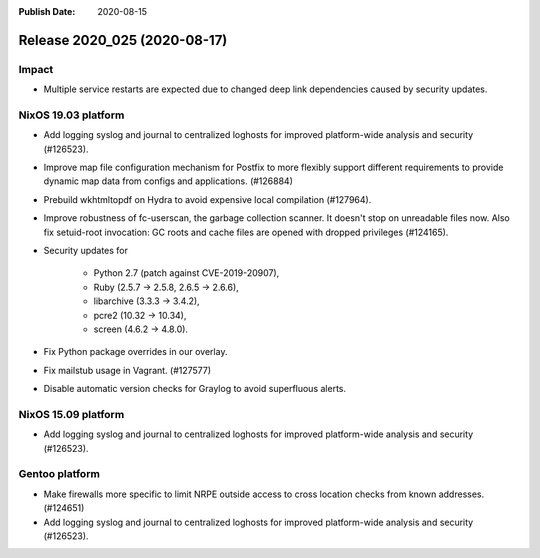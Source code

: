 :Publish Date: 2020-08-15

Release 2020_025 (2020-08-17)
-----------------------------

Impact
^^^^^^

* Multiple service restarts are expected due to changed deep link dependencies
  caused by security updates.


NixOS 19.03 platform
^^^^^^^^^^^^^^^^^^^^

* Add logging syslog and journal to centralized loghosts for improved
  platform-wide analysis and security (#126523).

* Improve map file configuration mechanism for Postfix to more flexibly support 
  different requirements to provide dynamic map data from configs and
  applications. (#126884)

* Prebuild wkhtmltopdf on Hydra to avoid expensive local compilation (#127964).

* Improve robustness of fc-userscan, the garbage collection scanner. It doesn't
  stop on unreadable files now. Also fix setuid-root invocation: GC roots and
  cache files are opened with dropped privileges (#124165).

* Security updates for 

	* Python 2.7 (patch against CVE-2019-20907),
	* Ruby (2.5.7 -> 2.5.8, 2.6.5 -> 2.6.6),
	* libarchive (3.3.3 -> 3.4.2),
	* pcre2 (10.32 -> 10.34),
	* screen (4.6.2 -> 4.8.0).

* Fix Python package overrides in our overlay.

* Fix mailstub usage in Vagrant. (#127577)

* Disable automatic version checks for Graylog to avoid superfluous
  alerts.


NixOS 15.09 platform
^^^^^^^^^^^^^^^^^^^^

* Add logging syslog and journal to centralized loghosts for improved
  platform-wide analysis and security (#126523).


Gentoo platform
^^^^^^^^^^^^^^^

* Make firewalls more specific to limit NRPE outside access to 
  cross location checks from known addresses. (#124651)

* Add logging syslog and journal to centralized loghosts for improved
  platform-wide analysis and security (#126523).



.. vim: set spell spelllang=en:
